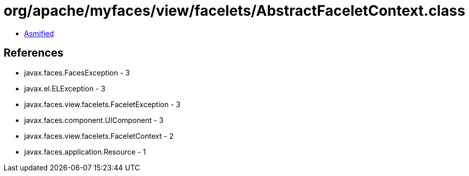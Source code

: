 = org/apache/myfaces/view/facelets/AbstractFaceletContext.class

 - link:AbstractFaceletContext-asmified.java[Asmified]

== References

 - javax.faces.FacesException - 3
 - javax.el.ELException - 3
 - javax.faces.view.facelets.FaceletException - 3
 - javax.faces.component.UIComponent - 3
 - javax.faces.view.facelets.FaceletContext - 2
 - javax.faces.application.Resource - 1
